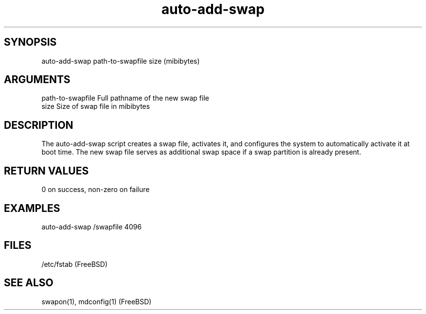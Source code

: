 \" Generated by script2man from auto-add-swap
.TH auto-add-swap 1

\" Convention:
\" Underline anything that is typed verbatim - commands, etc.
.SH SYNOPSIS
.PP
.nf 
.na
auto-add-swap path-to-swapfile size (mibibytes)
.ad
.fi

.SH ARGUMENTS
.nf
.na
path-to-swapfile    Full pathname of the new swap file
size                Size of swap file in mibibytes
.ad
.fi

.SH DESCRIPTION

The auto-add-swap script creates a swap file, activates it, and
configures the system to automatically activate it at boot time.
The new swap file serves as additional swap space if a swap
partition is already present.

.SH RETURN VALUES

0 on success, non-zero on failure

.SH EXAMPLES
.nf
.na
auto-add-swap /swapfile 4096
.ad
.fi

.SH FILES
.nf
.na
/etc/fstab (FreeBSD)
.ad
.fi

.SH SEE ALSO

swapon(1), mdconfig(1) (FreeBSD)

